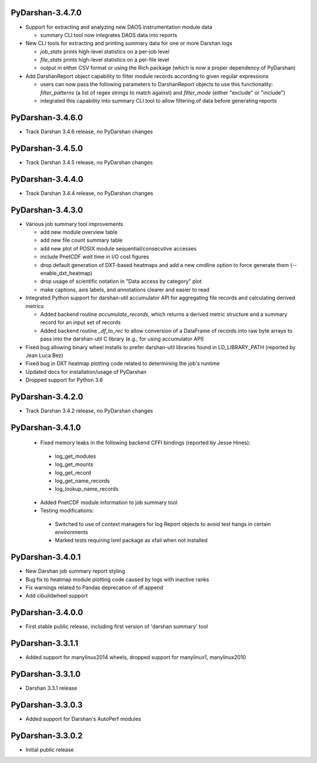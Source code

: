 PyDarshan-3.4.7.0
=================
* Support for extracting and analyzing new DAOS instrumentation
  module data

  - summary CLI tool now integrates DAOS data into reports
* New CLI tools for extracting and printing summary data for
  one or more Darshan logs

  - `job_stats` prints high-level statistics on a per-job level
  - `file_stats` prints high-level statistics on a per-file level
  - output in either CSV format or using the Rich package (which
    is now a proper dependency of PyDarshan)
* Add DarshanReport object capability to filter module records
  according to given regular expressions

  - users can now pass the following parameters to DarshanReport
    objects to use this functionality: `filter_patterns` (a list
    of regex strings to match against) and `filter_mode` (either
    "exclude" or "include")
  - integrated this capability into summary CLI tool to allow
    filtering of data before generating reports

PyDarshan-3.4.6.0
=================
* Track Darshan 3.4.6 release, no PyDarshan changes

PyDarshan-3.4.5.0
=================
* Track Darshan 3.4.5 release, no PyDarshan changes

PyDarshan-3.4.4.0
=================
* Track Darshan 3.4.4 release, no PyDarshan changes

PyDarshan-3.4.3.0
=================
* Various job summary tool improvements

  - add new module overview table
  - add new file count summary table
  - add new plot of POSIX module sequential/consecutive accesses
  - include PnetCDF `wait` time in I/O cost figures
  - drop default generation of DXT-based heatmaps and add
    a new cmdline option to force generate them (--enable_dxt_heatmap)
  - drop usage of scientific notation in "Data access by category"
    plot
  - make captions, axis labels, and annotations clearer and
    easier to read
* Integrated Python support for darshan-util accumulator API for
  aggregating file records and calculating derived metrics

  - Added backend routine `accumulate_records`, which returns
    a derived metric structure and a summary record for an
    input set of records
  - Added backend routine `_df_to_rec` to allow conversion of
    a DataFrame of records into raw byte arrays to pass into
    the darshan-util C library (e.g., for using accumulator API)
* Fixed bug allowing binary wheel installs to prefer darshan-util
  libraries found in LD_LIBRARY_PATH (reported by Jean Luca Bez)
* Fixed bug in DXT heatmap plotting code related to determining
  the job's runtime
* Updated docs for installation/usage of PyDarshan
* Dropped support for Python 3.6

PyDarshan-3.4.2.0
=================
* Track Darshan 3.4.2 release, no PyDarshan changes

PyDarshan-3.4.1.0
=================
 * Fixed memory leaks in the following backend CFFI bindings
   (reported by Jesse Hines):

  - log_get_modules
  - log_get_mounts
  - log_get_record
  - log_get_name_records
  - log_lookup_name_records

 * Added PnetCDF module information to job summary tool
 * Testing modifications:

  - Switched to use of context managers for log Report objects to
    avoid test hangs in certain environments
  - Marked tests requiring lxml package as xfail when not installed

PyDarshan-3.4.0.1
=================
* New Darshan job summary report styling
* Bug fix to heatmap module plotting code caused by logs
  with inactive ranks
* Fix warnings related to Pandas deprecation of df.append
* Add cibuildwheel support

PyDarshan-3.4.0.0
=================
* First stable public release, including first version of
  'darshan summary' tool

PyDarshan-3.3.1.1
=================
* Added support for manylinux2014 wheels, dropped support
  for manylinux1, manylinux2010

PyDarshan-3.3.1.0
=================
* Darshan 3.3.1 release

PyDarshan-3.3.0.3
=================
* Added support for Darshan's AutoPerf modules

PyDarshan-3.3.0.2
=================
* Initial public release
